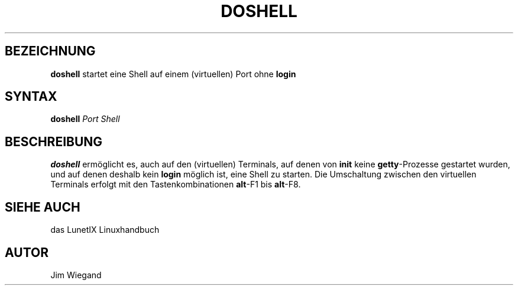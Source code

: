 .\"
.\"	Copyright 1993 Sebastian Hetze und der/die in der Sektion
.\"	AUTOR genannten Autor/Autoren
.\"
.\"	Dieser Text steht unter der GNU General Public License.
.\"	Er darf kopiert und verändert, korrigiert und verbessert werden.
.\"	Die Copyright und Lizenzbestimmung müssen allerdings erhalten
.\"	bleiben. Die Hinweise auf das LunetIX Linuxhandbuch, aus dem
.\"	dieser Text stammt, dürfen nicht entfernt werden.
.\"
.TH DOSHELL 1 "1. Juli 1993" "LunetIX Linuxhandbuch" "Dienstprogramme für Benutzer"
.SH BEZEICHNUNG 
.B doshell
startet eine Shell auf einem (virtuellen) Port ohne \fBlogin\fP
.SH SYNTAX 
.B doshell
.I "Port Shell"
.SH BESCHREIBUNG
.B doshell
ermöglicht es, auch auf den (virtuellen) Terminals, auf denen von
.BR init " keine"
.BR getty -Prozesse
gestartet wurden, und auf denen deshalb kein
.B login
möglich ist, eine Shell zu starten.  Die Umschaltung zwischen den virtuellen
Terminals erfolgt mit den Tastenkombinationen
.BR alt "-F1 bis"
.BR alt -F8.
.SH "SIEHE AUCH"
das LunetIX Linuxhandbuch
.SH AUTOR
Jim Wiegand

